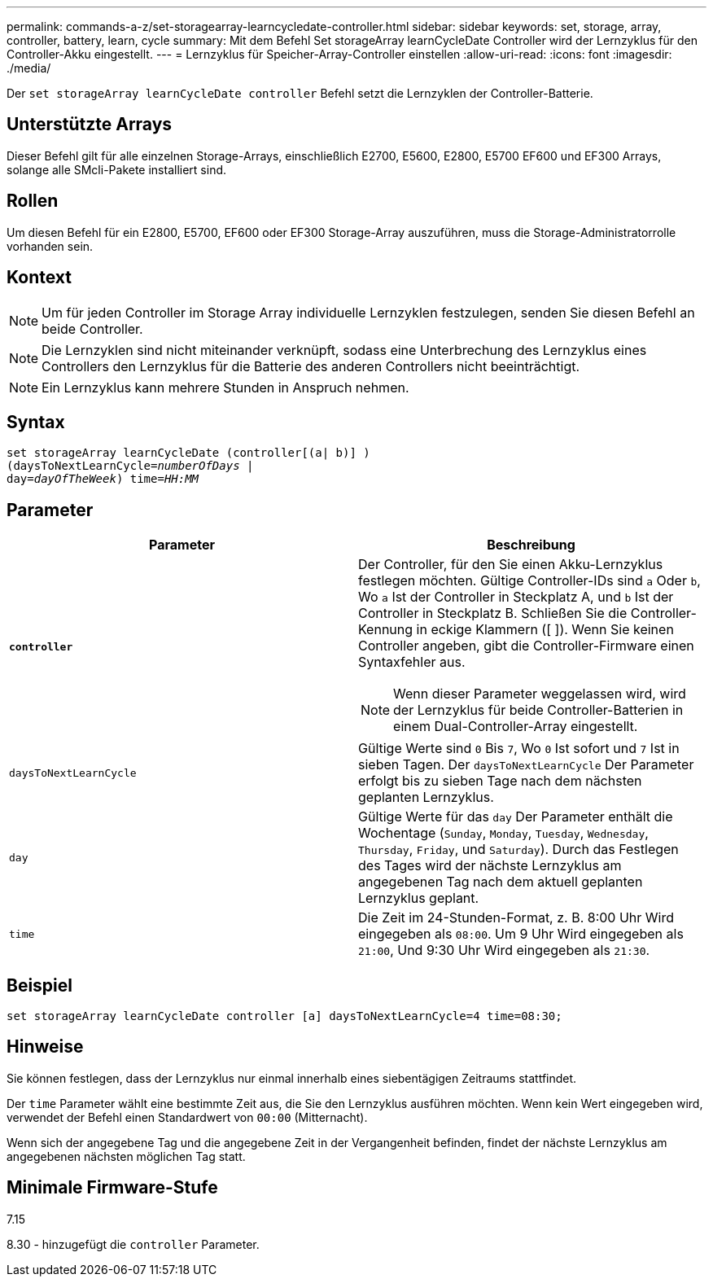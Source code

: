 ---
permalink: commands-a-z/set-storagearray-learncycledate-controller.html 
sidebar: sidebar 
keywords: set, storage, array, controller, battery, learn, cycle 
summary: Mit dem Befehl Set storageArray learnCycleDate Controller wird der Lernzyklus für den Controller-Akku eingestellt. 
---
= Lernzyklus für Speicher-Array-Controller einstellen
:allow-uri-read: 
:icons: font
:imagesdir: ./media/


[role="lead"]
Der `set storageArray learnCycleDate controller` Befehl setzt die Lernzyklen der Controller-Batterie.



== Unterstützte Arrays

Dieser Befehl gilt für alle einzelnen Storage-Arrays, einschließlich E2700, E5600, E2800, E5700 EF600 und EF300 Arrays, solange alle SMcli-Pakete installiert sind.



== Rollen

Um diesen Befehl für ein E2800, E5700, EF600 oder EF300 Storage-Array auszuführen, muss die Storage-Administratorrolle vorhanden sein.



== Kontext

[NOTE]
====
Um für jeden Controller im Storage Array individuelle Lernzyklen festzulegen, senden Sie diesen Befehl an beide Controller.

====
[NOTE]
====
Die Lernzyklen sind nicht miteinander verknüpft, sodass eine Unterbrechung des Lernzyklus eines Controllers den Lernzyklus für die Batterie des anderen Controllers nicht beeinträchtigt.

====
[NOTE]
====
Ein Lernzyklus kann mehrere Stunden in Anspruch nehmen.

====


== Syntax

[listing, subs="+macros"]
----
set storageArray learnCycleDate (controller[(a| b)] )
pass:quotes[(daysToNextLearnCycle=_numberOfDays_ |
day=_dayOfTheWeek_)] pass:quotes[time=_HH:MM_]
----


== Parameter

[cols="2*"]
|===
| Parameter | Beschreibung 


 a| 
`*controller*`
 a| 
Der Controller, für den Sie einen Akku-Lernzyklus festlegen möchten. Gültige Controller-IDs sind `a` Oder `b`, Wo `a` Ist der Controller in Steckplatz A, und `b` Ist der Controller in Steckplatz B. Schließen Sie die Controller-Kennung in eckige Klammern ([ ]). Wenn Sie keinen Controller angeben, gibt die Controller-Firmware einen Syntaxfehler aus.

[NOTE]
====
Wenn dieser Parameter weggelassen wird, wird der Lernzyklus für beide Controller-Batterien in einem Dual-Controller-Array eingestellt.

====


 a| 
`daysToNextLearnCycle`
 a| 
Gültige Werte sind `0` Bis `7`, Wo `0` Ist sofort und `7` Ist in sieben Tagen. Der `daysToNextLearnCycle` Der Parameter erfolgt bis zu sieben Tage nach dem nächsten geplanten Lernzyklus.



 a| 
`day`
 a| 
Gültige Werte für das `day` Der Parameter enthält die Wochentage (`Sunday`, `Monday`, `Tuesday`, `Wednesday`, `Thursday`, `Friday`, und `Saturday`). Durch das Festlegen des Tages wird der nächste Lernzyklus am angegebenen Tag nach dem aktuell geplanten Lernzyklus geplant.



 a| 
`time`
 a| 
Die Zeit im 24-Stunden-Format, z. B. 8:00 Uhr Wird eingegeben als `08:00`. Um 9 Uhr Wird eingegeben als `21:00`, Und 9:30 Uhr Wird eingegeben als `21:30`.

|===


== Beispiel

[listing]
----
set storageArray learnCycleDate controller [a] daysToNextLearnCycle=4 time=08:30;
----


== Hinweise

Sie können festlegen, dass der Lernzyklus nur einmal innerhalb eines siebentägigen Zeitraums stattfindet.

Der `time` Parameter wählt eine bestimmte Zeit aus, die Sie den Lernzyklus ausführen möchten. Wenn kein Wert eingegeben wird, verwendet der Befehl einen Standardwert von `00:00` (Mitternacht).

Wenn sich der angegebene Tag und die angegebene Zeit in der Vergangenheit befinden, findet der nächste Lernzyklus am angegebenen nächsten möglichen Tag statt.



== Minimale Firmware-Stufe

7.15

8.30 - hinzugefügt die `controller` Parameter.
